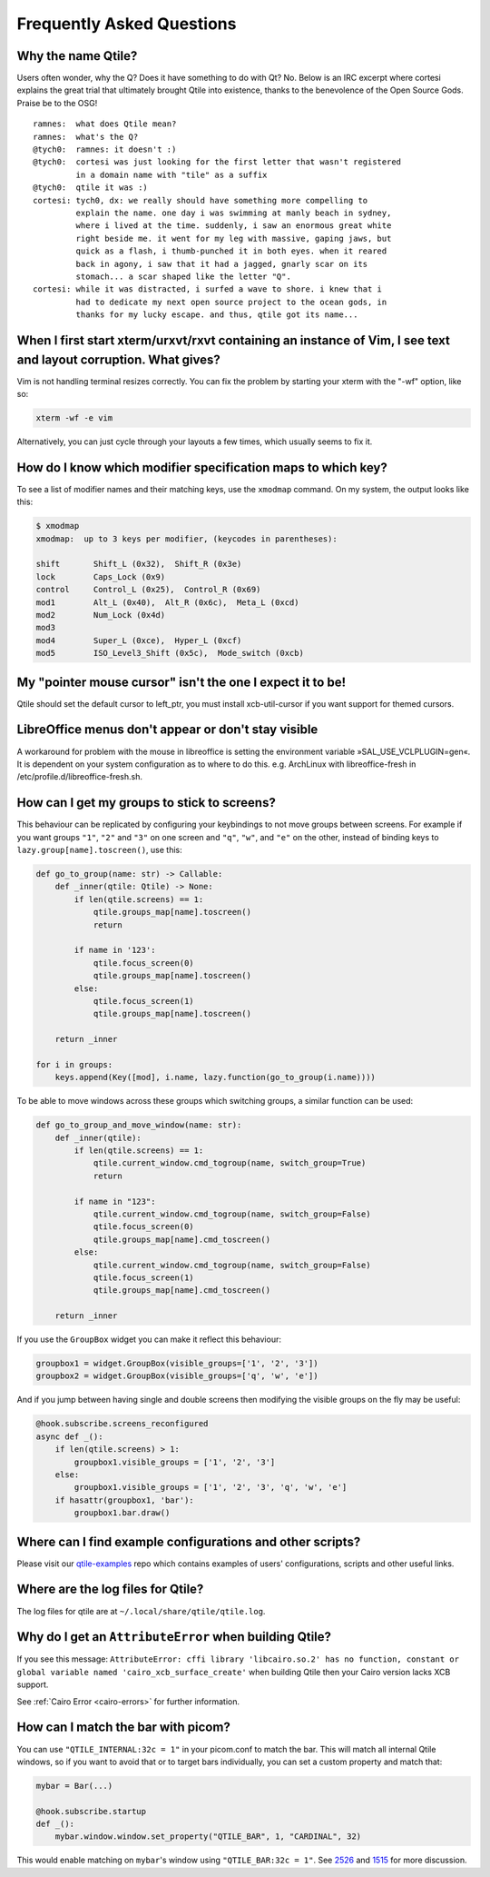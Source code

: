 ==========================
Frequently Asked Questions
==========================

Why the name Qtile?
===================

Users often wonder, why the Q? Does it have something to do with Qt? No. Below
is an IRC excerpt where cortesi explains the great trial that ultimately
brought Qtile into existence, thanks to the benevolence of the Open Source
Gods. Praise be to the OSG!

::

    ramnes:  what does Qtile mean?
    ramnes:  what's the Q?
    @tych0:  ramnes: it doesn't :)
    @tych0:  cortesi was just looking for the first letter that wasn't registered
             in a domain name with "tile" as a suffix
    @tych0:  qtile it was :)
    cortesi: tych0, dx: we really should have something more compelling to
             explain the name. one day i was swimming at manly beach in sydney,
             where i lived at the time. suddenly, i saw an enormous great white
             right beside me. it went for my leg with massive, gaping jaws, but
             quick as a flash, i thumb-punched it in both eyes. when it reared
             back in agony, i saw that it had a jagged, gnarly scar on its
             stomach... a scar shaped like the letter "Q".
    cortesi: while it was distracted, i surfed a wave to shore. i knew that i
             had to dedicate my next open source project to the ocean gods, in
             thanks for my lucky escape. and thus, qtile got its name...

When I first start xterm/urxvt/rxvt containing an instance of Vim, I see text and layout corruption. What gives?
================================================================================================================

Vim is not handling terminal resizes correctly. You can fix the problem by
starting your xterm with the "-wf" option, like so:

.. code-block:: bash

    xterm -wf -e vim

Alternatively, you can just cycle through your layouts a few times, which
usually seems to fix it.


How do I know which modifier specification maps to which key?
=============================================================

To see a list of modifier names and their matching keys, use the ``xmodmap``
command. On my system, the output looks like this:

.. code-block:: bash

    $ xmodmap
    xmodmap:  up to 3 keys per modifier, (keycodes in parentheses):

    shift       Shift_L (0x32),  Shift_R (0x3e)
    lock        Caps_Lock (0x9)
    control     Control_L (0x25),  Control_R (0x69)
    mod1        Alt_L (0x40),  Alt_R (0x6c),  Meta_L (0xcd)
    mod2        Num_Lock (0x4d)
    mod3
    mod4        Super_L (0xce),  Hyper_L (0xcf)
    mod5        ISO_Level3_Shift (0x5c),  Mode_switch (0xcb)


My "pointer mouse cursor" isn't the one I expect it to be!
==========================================================

Qtile should set the default cursor to left_ptr, you must install xcb-util-cursor if you want support for themed cursors.

LibreOffice menus don't appear or don't stay visible
====================================================

A workaround for problem with the mouse in libreoffice is setting the environment variable »SAL_USE_VCLPLUGIN=gen«.
It is dependent on your system configuration as to where to do this. e.g. ArchLinux with libreoffice-fresh in /etc/profile.d/libreoffice-fresh.sh.

How can I get my groups to stick to screens?
============================================

This behaviour can be replicated by configuring your keybindings to not move
groups between screens. For example if you want groups ``"1"``, ``"2"`` and
``"3"`` on one screen and ``"q"``, ``"w"``, and ``"e"`` on the other, instead
of binding keys to ``lazy.group[name].toscreen()``, use this:

.. code-block:: python

    def go_to_group(name: str) -> Callable:
        def _inner(qtile: Qtile) -> None:
            if len(qtile.screens) == 1:
                qtile.groups_map[name].toscreen()
                return

            if name in '123':
                qtile.focus_screen(0)
                qtile.groups_map[name].toscreen()
            else:
                qtile.focus_screen(1)
                qtile.groups_map[name].toscreen()

        return _inner

    for i in groups:
        keys.append(Key([mod], i.name, lazy.function(go_to_group(i.name))))
        
To be able to move windows across these groups which switching groups, a similar function can be used:

.. code-block:: python
    
    def go_to_group_and_move_window(name: str):
        def _inner(qtile):
            if len(qtile.screens) == 1:
                qtile.current_window.cmd_togroup(name, switch_group=True)
                return

            if name in "123":
                qtile.current_window.cmd_togroup(name, switch_group=False)
                qtile.focus_screen(0)
                qtile.groups_map[name].cmd_toscreen()
            else:
                qtile.current_window.cmd_togroup(name, switch_group=False)
                qtile.focus_screen(1)
                qtile.groups_map[name].cmd_toscreen()

        return _inner

If you use the ``GroupBox`` widget you can make it reflect this behaviour:

.. code-block:: python

    groupbox1 = widget.GroupBox(visible_groups=['1', '2', '3'])
    groupbox2 = widget.GroupBox(visible_groups=['q', 'w', 'e'])

And if you jump between having single and double screens then modifying the
visible groups on the fly may be useful:

.. code-block:: python

   @hook.subscribe.screens_reconfigured
   async def _():
       if len(qtile.screens) > 1:
           groupbox1.visible_groups = ['1', '2', '3']
       else:
           groupbox1.visible_groups = ['1', '2', '3', 'q', 'w', 'e']
       if hasattr(groupbox1, 'bar'):
           groupbox1.bar.draw()

Where can I find example configurations and other scripts?
==========================================================

Please visit our `qtile-examples`_ repo which contains examples of users' configurations,
scripts and other useful links.

.. _`qtile-examples`: https://github.com/qtile/qtile-examples

Where are the log files for Qtile?
==================================

The log files for qtile are at ``~/.local/share/qtile/qtile.log``.

Why do I get an ``AttributeError`` when building Qtile?
=======================================================

If you see this message:
``AttributeError: cffi library 'libcairo.so.2' has no function, constant or global variable named 'cairo_xcb_surface_create'``
when building Qtile then your Cairo version lacks XCB support.

See :ref:`Cairo Error <cairo-errors>` for further information.

How can I match the bar with picom?
===================================

You can use ``"QTILE_INTERNAL:32c = 1"`` in your picom.conf to match the bar.
This will match all internal Qtile windows, so if you want to avoid that or to
target bars individually, you can set a custom property and match that:

.. code-block:: python

   mybar = Bar(...)

   @hook.subscribe.startup
   def _():
       mybar.window.window.set_property("QTILE_BAR", 1, "CARDINAL", 32)

This would enable matching on ``mybar``'s window using ``"QTILE_BAR:32c = 1"``.
See `2526`_ and `1515`_ for more discussion.

.. _`2526`: https://github.com/qtile/qtile/issues/2526
.. _`1515`: https://github.com/qtile/qtile/issues/1515
